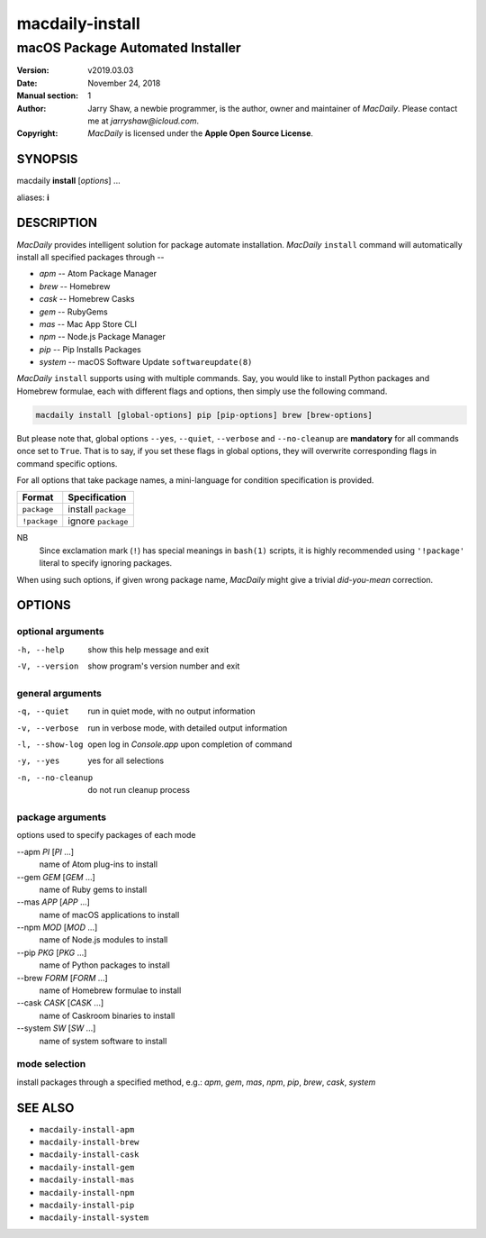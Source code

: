 ================
macdaily-install
================

---------------------------------
macOS Package Automated Installer
---------------------------------

:Version: v2019.03.03
:Date: November 24, 2018
:Manual section: 1
:Author:
    Jarry Shaw, a newbie programmer, is the author, owner and maintainer
    of *MacDaily*. Please contact me at *jarryshaw@icloud.com*.
:Copyright:
    *MacDaily* is licensed under the **Apple Open Source License**.

SYNOPSIS
========

macdaily **install** [*options*] ...

aliases: **i**

DESCRIPTION
===========

*MacDaily* provides intelligent solution for package automate installation.
*MacDaily* ``install`` command will automatically install all specified
packages through --

- *apm* -- Atom Package Manager
- *brew* -- Homebrew
- *cask* -- Homebrew Casks
- *gem* -- RubyGems
- *mas* -- Mac App Store CLI
- *npm* -- Node.js Package Manager
- *pip* -- Pip Installs Packages
- *system* -- macOS Software Update ``softwareupdate(8)``

*MacDaily* ``install`` supports using with multiple commands. Say, you would
like to install Python packages and Homebrew formulae, each with different
flags and options, then simply use the following command.

.. code:: shell

    macdaily install [global-options] pip [pip-options] brew [brew-options]

But please note that, global options ``--yes``, ``--quiet``, ``--verbose``
and ``--no-cleanup`` are **mandatory** for all commands once set to ``True``.
That is to say, if you set these flags in global options, they will overwrite
corresponding flags in command specific options.

For all options that take package names, a mini-language for condition
specification is provided.

+--------------+---------------------+
|    Format    |    Specification    |
+==============+=====================+
| ``package``  | install ``package`` |
+--------------+---------------------+
| ``!package`` | ignore ``package``  |
+--------------+---------------------+

NB
    Since exclamation mark (``!``) has special meanings in ``bash(1)``
    scripts, it is highly recommended using ``'!package'`` literal to
    specify ignoring packages.

When using such options, if given wrong package name, *MacDaily*
might give a trivial *did-you-mean* correction.

OPTIONS
=======

optional arguments
------------------

-h, --help         show this help message and exit
-V, --version      show program's version number and exit

general arguments
-----------------

-q, --quiet           run in quiet mode, with no output information
-v, --verbose         run in verbose mode, with detailed output information
-l, --show-log        open log in *Console.app* upon completion of command
-y, --yes             yes for all selections
-n, --no-cleanup      do not run cleanup process

package arguments
-----------------

options used to specify packages of each mode

--apm *PI* [*PI* ...]
                      name of Atom plug-ins to install

--gem *GEM* [*GEM* ...]
                      name of Ruby gems to install

--mas *APP* [*APP* ...]
                      name of macOS applications to install

--npm *MOD* [*MOD* ...]
                      name of Node.js modules to install

--pip *PKG* [*PKG* ...]
                      name of Python packages to install

--brew *FORM* [*FORM* ...]
                      name of Homebrew formulae to install

--cask *CASK* [*CASK* ...]
                      name of Caskroom binaries to install

--system *SW* [*SW* ...]
                      name of system software to install

mode selection
--------------

install packages through a specified method, e.g.: *apm*, *gem*, *mas*, *npm*,
*pip*, *brew*, *cask*, *system*

SEE ALSO
========

* ``macdaily-install-apm``
* ``macdaily-install-brew``
* ``macdaily-install-cask``
* ``macdaily-install-gem``
* ``macdaily-install-mas``
* ``macdaily-install-npm``
* ``macdaily-install-pip``
* ``macdaily-install-system``
